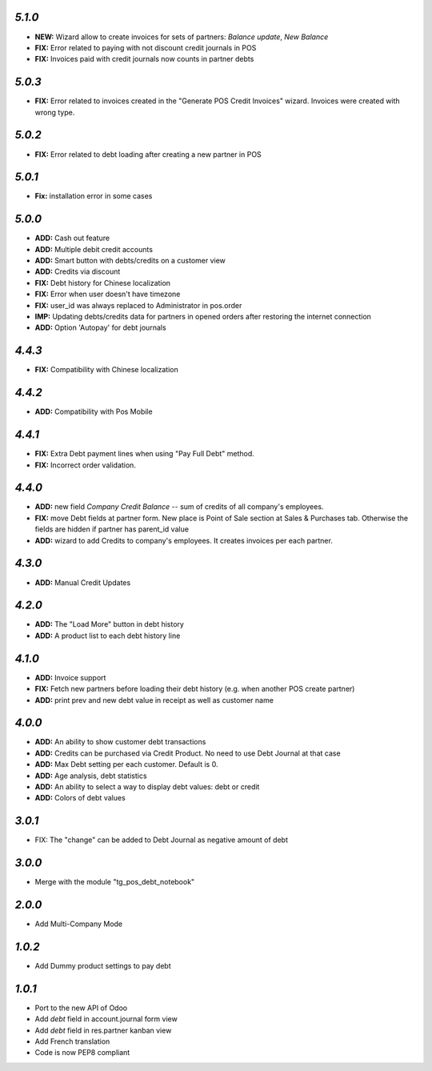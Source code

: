`5.1.0`
-------
- **NEW:** Wizard allow to create invoices for sets of partners: `Balance update`, `New Balance`
- **FIX:** Error related to paying with not discount credit journals in POS
- **FIX:** Invoices paid with credit journals now counts in partner debts

`5.0.3`
-------
- **FIX:** Error related to invoices created in the "Generate POS Credit Invoices" wizard. Invoices were created with wrong type.

`5.0.2`
-------

- **FIX:** Error related to debt loading after creating a new partner in POS

`5.0.1`
-------

- **Fix:** installation error in some cases

`5.0.0`
-------

- **ADD:** Cash out feature
- **ADD:** Multiple debit credit accounts
- **ADD:** Smart button with debts/credits on a customer view
- **ADD:** Credits via discount
- **FIX:** Debt history for Chinese localization
- **FIX:** Error when user doesn't have timezone
- **FIX:** user_id was always replaced to Administrator in pos.order
- **IMP:** Updating debts/credits data for partners in opened orders after restoring the internet connection
- **ADD:** Option 'Autopay' for debt journals

`4.4.3`
-------

- **FIX:** Compatibility with Chinese localization

`4.4.2`
-------

- **ADD:** Compatibility with Pos Mobile

`4.4.1`
-------

- **FIX:** Extra Debt payment lines when using "Pay Full Debt" method.
- **FIX:** Incorrect order validation.

`4.4.0`
-------

- **ADD:** new field *Company Credit Balance* -- sum of credits of all company's employees.
- **FIX:** move Debt fields at partner form. New place is Point of Sale section at Sales & Purchases tab. Otherwise the fields are hidden if partner has parent_id value
- **ADD:** wizard to add Credits to company's employees. It creates invoices per each partner.

`4.3.0`
-------

- **ADD:** Manual Credit Updates

`4.2.0`
-------

- **ADD:** The "Load More" button in debt history
- **ADD:** A product list to each debt history line

`4.1.0`
-------

- **ADD:** Invoice support
- **FIX:** Fetch new partners before loading their debt history (e.g. when another POS create partner)
- **ADD:** print prev and new debt value in receipt as well as customer name

`4.0.0`
-------

- **ADD:** An ability to show customer debt transactions 
- **ADD:** Credits can be purchased via Credit Product. No need to use Debt Journal at that case
- **ADD:** Max Debt setting per each customer. Default is 0.
- **ADD:** Age analysis, debt statistics
- **ADD:** An ability to select a way to display debt values: debt or credit
- **ADD:** Colors of debt values

`3.0.1`
-------

- FIX: The "change" can be added to Debt Journal as negative amount of debt

`3.0.0`
-------

- Merge with the module "tg_pos_debt_notebook"

`2.0.0`
-------

- Add Multi-Company Mode

`1.0.2`
-------

- Add Dummy product settings to pay debt

`1.0.1`
-------

- Port to the new API of Odoo
- Add *debt* field in account.journal form view
- Add *debt* field in res.partner kanban view
- Add French translation
- Code is now PEP8 compliant
